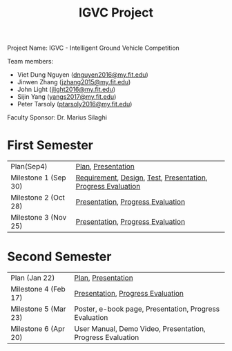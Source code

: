 #+TITLE: IGVC Project
#+HTML_HEAD: <link rel="stylesheet" type="text/css" href="/style/main.css"/>

Project Name: IGVC - Intelligent Ground Vehicle Competition

Team members:
- Viet Dung Nguyen ([[mailto:dnguyen2016@my.fit.edu][dnguyen2016@my.fit.edu]])
- Jinwen Zhang ([[mailto:jzhang2015@my.fit.edu][jzhang2015@my.fit.edu]])
- John Light ([[mailto:jlight2016@my.fit.edu][jlight2016@my.fit.edu]])
- Sijin Yang ([[mailto:yangs2017@my.fit.edu][yangs2017@my.fit.edu]])
- Peter Tarsoly ([[mailto:ptarsoly2016@my.fit.edu][ptarsoly2016@my.fit.edu]])


Faculty Sponsor: Dr. Marius Silaghi

* First Semester
| Plan(Sep4)           | [[https:/pdf/plan1.pdf][Plan]], [[https:/presentation/plan1.pdf][Presentation]]                                           |
| Milestone 1 (Sep 30) | [[https:/pdf/requirement.pdf][Requirement]], [[https:/pdf/design.pdf][Design]], [[https:/pdf/test.pdf][Test]], [[https:/presentation/milestone1.pdf][Presentation]], [[https:/pdf/milestone1.pdf][Progress Evaluation]] |
| Milestone 2 (Oct 28) | [[https:/presentation/milestone2.pdf][Presentation]], [[https:pdf/milestone2.pdf][Progress Evaluation]]                            |
| Milestone 3 (Nov 25) | [[https:/presentation/milestone3.pdf][Presentation]], [[https:pdf/milestone3.pdf][Progress Evaluation]]                            |
* Second Semester
| Plan (Jan 22)        | [[https:/pdf/plan2.pdf][Plan]], [[https:/presentation/plan2.pdf][Presentation]]                                         |
| Milestone 4 (Feb 17) | [[https:/presentation/milestone4.pdf][Presentation]], [[https:pdf/milestone4.pdf][Progress Evaluation]]                          |
| Milestone 5 (Mar 23) | Poster, e-book page, Presentation, Progress Evaluation     |
| Milestone 6 (Apr 20) | User Manual, Demo Video, Presentation, Progress Evaluation |
